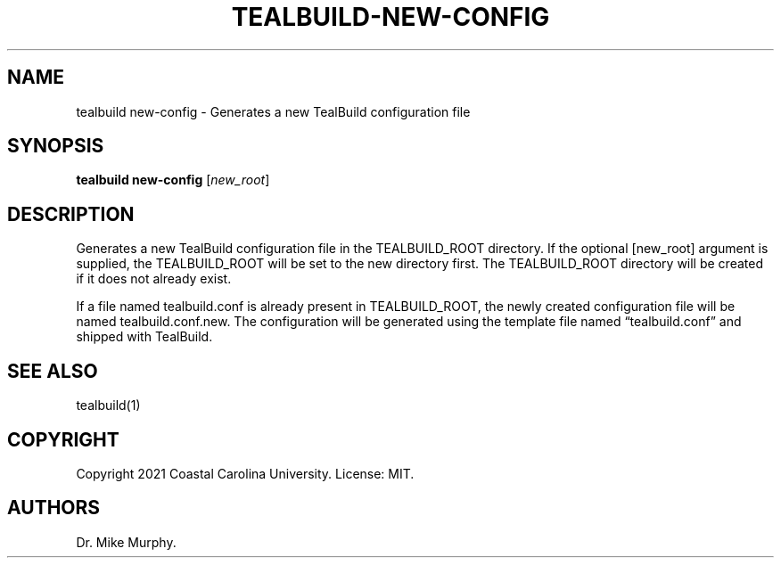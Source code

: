 .\" Automatically generated by Pandoc 2.14.0.1
.\"
.TH "TEALBUILD-NEW-CONFIG" "1" "June 2021" "TealBuild" ""
.hy
.SH NAME
.PP
tealbuild new-config - Generates a new TealBuild configuration file
.SH SYNOPSIS
.PP
\f[B]tealbuild new-config\f[R] [\f[I]new_root\f[R]]
.SH DESCRIPTION
.PP
Generates a new TealBuild configuration file in the TEALBUILD_ROOT
directory.
If the optional [new_root] argument is supplied, the TEALBUILD_ROOT will
be set to the new directory first.
The TEALBUILD_ROOT directory will be created if it does not already
exist.
.PP
If a file named tealbuild.conf is already present in TEALBUILD_ROOT, the
newly created configuration file will be named tealbuild.conf.new.
The configuration will be generated using the template file named
\[lq]tealbuild.conf\[rq] and shipped with TealBuild.
.SH SEE ALSO
.PP
tealbuild(1)
.SH COPYRIGHT
.PP
Copyright 2021 Coastal Carolina University.
License: MIT.
.SH AUTHORS
Dr.\ Mike Murphy.
